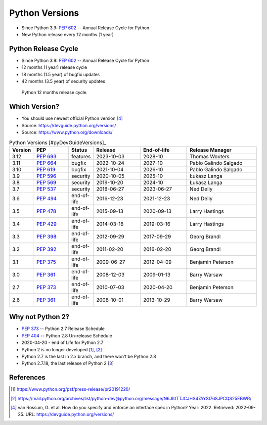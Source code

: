Python Versions
===============
* Since Python 3.9: :pep:`602` -- Annual Release Cycle for Python
* New Python release every 12 months (1 year)


Python Release Cycle
--------------------
* Since Python 3.9: :pep:`602` -- Annual Release Cycle for Python
* 12 months (1 year) release cycle
* 18 months (1.5 year) of bugfix updates
* 42 months (3.5 year) of security updates

.. figure:: img/pep602-release-calendar.png

    Python 12 months release cycle.


Which Version?
--------------
* You should use newest official Python version [#pyDevVersions]_
* Source: https://devguide.python.org/versions/
* Source: https://www.python.org/downloads/

.. csv-table:: Python Versions [#pyDevGuideVersions]_
    :header: "Version", "PEP", "Status", "Release", "End-of-life", "Release Manager"
    :widths: 5, 15, 10, 20, 20, 30

    "3.12", ":pep:`693`", "features",    "2023-10-03", "2028-10",    "Thomas Wouters"
    "3.11", ":pep:`664`", "bugfix",      "2022-10-24", "2027-10",    "Pablo Galindo Salgado"
    "3.10", ":pep:`619`", "bugfix",      "2021-10-04", "2026-10",    "Pablo Galindo Salgado"
    "3.9",  ":pep:`596`", "security",    "2020-10-05", "2025-10",    "Łukasz Langa"
    "3.8",  ":pep:`569`", "security",    "2019-10-20", "2024-10",    "Łukasz Langa"
    "3.7",  ":pep:`537`", "security",    "2018-06-27", "2023-06-27", "Ned Deily"
    "3.6",  ":pep:`494`", "end-of-life", "2016-12-23", "2021-12-23", "Ned Deily"
    "3.5",  ":pep:`478`", "end-of-life", "2015-09-13", "2020-09-13", "Larry Hastings"
    "3.4",  ":pep:`429`", "end-of-life", "2014-03-16", "2019-03-16", "Larry Hastings"
    "3.3",  ":pep:`398`", "end-of-life", "2012-09-29", "2017-09-29", "Georg Brandl"
    "3.2",  ":pep:`392`", "end-of-life", "2011-02-20", "2016-02-20", "Georg Brandl"
    "3.1",  ":pep:`375`", "end-of-life", "2009-06-27", "2012-04-09", "Benjamin Peterson"
    "3.0",  ":pep:`361`", "end-of-life", "2008-12-03", "2009-01-13", "Barry Warsaw"
    "2.7",  ":pep:`373`", "end-of-life", "2010-07-03", "2020-04-20", "Benjamin Peterson"
    "2.6",  ":pep:`361`", "end-of-life", "2008-10-01", "2013-10-29", "Barry Warsaw"

.. glossary::

    features
        new features, bugfixes, and security fixes are accepted.

    prerelease
        feature fixes, bugfixes, and security fixes are accepted for the
        upcoming feature release.

    bugfix
        bugfixes and security fixes are accepted, new binaries are still
        released. (Also called maintenance mode or stable release)

    security
        only security fixes are accepted and no more binaries are released,
        but new source-only versions can be released

    end-of-life
        release cycle is frozen; no further changes can be pushed to it.


Why not Python 2?
-----------------
* :pep:`373` -- Python 2.7 Release Schedule
* :pep:`404` -- Python 2.8 Un-release Schedule
* 2020-04-20 - end of Life for Python 2.7
* Python 2 is no longer developed [#py2discontinuation1]_, [#py2discontinuation2]_
* Python 2.7 is the last in 2.x branch, and there won't be Python 2.8
* Python 2.7.18, the last release of Python 2 [`3 <https://pythoninsider.blogspot.com/2020/04/python-2718-last-release-of-python-2.html>`_]


References
----------
.. [#py2discontinuation1] https://www.python.org/psf/press-release/pr20191220/
.. [#py2discontinuation2] https://mail.python.org/archives/list/python-dev@python.org/message/N6JIGTTJCJHS47AYSI76SJPCQS25EBWR/
.. [#pyDevVersions] van Rossum, G. et al. How do you specify and enforce an interface spec in Python? Year: 2022. Retrieved: 2022-09-25. URL: https://devguide.python.org/versions/
